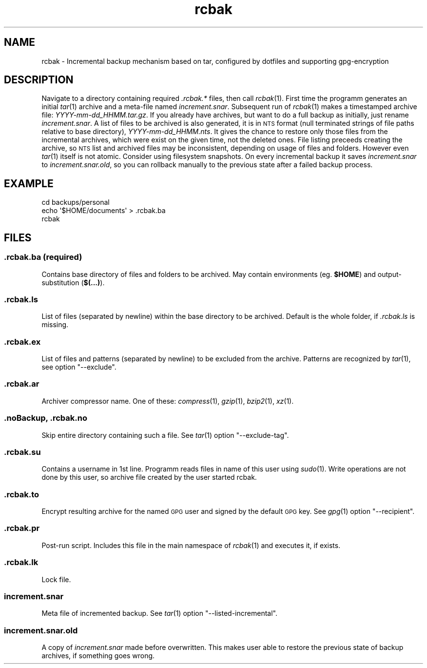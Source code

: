 .\" Automatically generated by Pod::Man 2.25 (Pod::Simple 3.16)
.\"
.\" Standard preamble:
.\" ========================================================================
.de Sp \" Vertical space (when we can't use .PP)
.if t .sp .5v
.if n .sp
..
.de Vb \" Begin verbatim text
.ft CW
.nf
.ne \\$1
..
.de Ve \" End verbatim text
.ft R
.fi
..
.\" Set up some character translations and predefined strings.  \*(-- will
.\" give an unbreakable dash, \*(PI will give pi, \*(L" will give a left
.\" double quote, and \*(R" will give a right double quote.  \*(C+ will
.\" give a nicer C++.  Capital omega is used to do unbreakable dashes and
.\" therefore won't be available.  \*(C` and \*(C' expand to `' in nroff,
.\" nothing in troff, for use with C<>.
.tr \(*W-
.ds C+ C\v'-.1v'\h'-1p'\s-2+\h'-1p'+\s0\v'.1v'\h'-1p'
.ie n \{\
.    ds -- \(*W-
.    ds PI pi
.    if (\n(.H=4u)&(1m=24u) .ds -- \(*W\h'-12u'\(*W\h'-12u'-\" diablo 10 pitch
.    if (\n(.H=4u)&(1m=20u) .ds -- \(*W\h'-12u'\(*W\h'-8u'-\"  diablo 12 pitch
.    ds L" ""
.    ds R" ""
.    ds C` ""
.    ds C' ""
'br\}
.el\{\
.    ds -- \|\(em\|
.    ds PI \(*p
.    ds L" ``
.    ds R" ''
'br\}
.\"
.\" Escape single quotes in literal strings from groff's Unicode transform.
.ie \n(.g .ds Aq \(aq
.el       .ds Aq '
.\"
.\" If the F register is turned on, we'll generate index entries on stderr for
.\" titles (.TH), headers (.SH), subsections (.SS), items (.Ip), and index
.\" entries marked with X<> in POD.  Of course, you'll have to process the
.\" output yourself in some meaningful fashion.
.ie \nF \{\
.    de IX
.    tm Index:\\$1\t\\n%\t"\\$2"
..
.    nr % 0
.    rr F
.\}
.el \{\
.    de IX
..
.\}
.\"
.\" Accent mark definitions (@(#)ms.acc 1.5 88/02/08 SMI; from UCB 4.2).
.\" Fear.  Run.  Save yourself.  No user-serviceable parts.
.    \" fudge factors for nroff and troff
.if n \{\
.    ds #H 0
.    ds #V .8m
.    ds #F .3m
.    ds #[ \f1
.    ds #] \fP
.\}
.if t \{\
.    ds #H ((1u-(\\\\n(.fu%2u))*.13m)
.    ds #V .6m
.    ds #F 0
.    ds #[ \&
.    ds #] \&
.\}
.    \" simple accents for nroff and troff
.if n \{\
.    ds ' \&
.    ds ` \&
.    ds ^ \&
.    ds , \&
.    ds ~ ~
.    ds /
.\}
.if t \{\
.    ds ' \\k:\h'-(\\n(.wu*8/10-\*(#H)'\'\h"|\\n:u"
.    ds ` \\k:\h'-(\\n(.wu*8/10-\*(#H)'\`\h'|\\n:u'
.    ds ^ \\k:\h'-(\\n(.wu*10/11-\*(#H)'^\h'|\\n:u'
.    ds , \\k:\h'-(\\n(.wu*8/10)',\h'|\\n:u'
.    ds ~ \\k:\h'-(\\n(.wu-\*(#H-.1m)'~\h'|\\n:u'
.    ds / \\k:\h'-(\\n(.wu*8/10-\*(#H)'\z\(sl\h'|\\n:u'
.\}
.    \" troff and (daisy-wheel) nroff accents
.ds : \\k:\h'-(\\n(.wu*8/10-\*(#H+.1m+\*(#F)'\v'-\*(#V'\z.\h'.2m+\*(#F'.\h'|\\n:u'\v'\*(#V'
.ds 8 \h'\*(#H'\(*b\h'-\*(#H'
.ds o \\k:\h'-(\\n(.wu+\w'\(de'u-\*(#H)/2u'\v'-.3n'\*(#[\z\(de\v'.3n'\h'|\\n:u'\*(#]
.ds d- \h'\*(#H'\(pd\h'-\w'~'u'\v'-.25m'\f2\(hy\fP\v'.25m'\h'-\*(#H'
.ds D- D\\k:\h'-\w'D'u'\v'-.11m'\z\(hy\v'.11m'\h'|\\n:u'
.ds th \*(#[\v'.3m'\s+1I\s-1\v'-.3m'\h'-(\w'I'u*2/3)'\s-1o\s+1\*(#]
.ds Th \*(#[\s+2I\s-2\h'-\w'I'u*3/5'\v'-.3m'o\v'.3m'\*(#]
.ds ae a\h'-(\w'a'u*4/10)'e
.ds Ae A\h'-(\w'A'u*4/10)'E
.    \" corrections for vroff
.if v .ds ~ \\k:\h'-(\\n(.wu*9/10-\*(#H)'\s-2\u~\d\s+2\h'|\\n:u'
.if v .ds ^ \\k:\h'-(\\n(.wu*10/11-\*(#H)'\v'-.4m'^\v'.4m'\h'|\\n:u'
.    \" for low resolution devices (crt and lpr)
.if \n(.H>23 .if \n(.V>19 \
\{\
.    ds : e
.    ds 8 ss
.    ds o a
.    ds d- d\h'-1'\(ga
.    ds D- D\h'-1'\(hy
.    ds th \o'bp'
.    ds Th \o'LP'
.    ds ae ae
.    ds Ae AE
.\}
.rm #[ #] #H #V #F C
.\" ========================================================================
.\"
.IX Title "rcbak 1"
.TH rcbak 1 "2016-12-09" "0.6" "RunCommand Backup"
.\" For nroff, turn off justification.  Always turn off hyphenation; it makes
.\" way too many mistakes in technical documents.
.if n .ad l
.nh
.SH "NAME"
rcbak \- Incremental backup mechanism based on tar,
configured by dotfiles and supporting gpg\-encryption
.SH "DESCRIPTION"
.IX Header "DESCRIPTION"
Navigate to a directory containing required \fI.rcbak.*\fR files, 
then call \fIrcbak\fR\|(1).
First time the programm generates an initial \fItar\fR\|(1) archive
and a meta-file named \fIincrement.snar\fR.
Subsequent run of \fIrcbak\fR\|(1) makes a timestamped archive file: \fIYYYY\-mm\-dd_HHMM.tar.gz\fR.
If you already have archives, but want to do a full backup as initially,
just rename \fIincrement.snar\fR.
A list of files to be archived is also generated, 
it is in \s-1NTS\s0 format (null terminated strings of file paths relative to base directory), \fIYYYY\-mm\-dd_HHMM.nts\fR.
It gives the chance to restore only those files from the incremental archives, 
which were exist on the given time,
not the deleted ones. 
File listing preceeds creating the archive, 
so \s-1NTS\s0 list and archived files may be inconsistent,
depending on usage of files and folders.
However even \fItar\fR\|(1) itself is not atomic.
Consider using filesystem snapshots.
On every incremental backup it saves \fIincrement.snar\fR to \fIincrement.snar.old\fR,
so you can rollback manually to the previous state after a failed backup process.
.SH "EXAMPLE"
.IX Header "EXAMPLE"
.Vb 3
\& cd backups/personal
\& echo \*(Aq$HOME/documents\*(Aq > .rcbak.ba
\& rcbak
.Ve
.SH "FILES"
.IX Header "FILES"
.SS "\fI.rcbak.ba\fP (required)"
.IX Subsection ".rcbak.ba (required)"
Contains base directory of files and folders to be archived. May contain environments (eg. \fB\f(CB$HOME\fB\fR) and output-substitution (\fB$(...)\fR).
.SS "\fI.rcbak.ls\fP"
.IX Subsection ".rcbak.ls"
List of files (separated by newline) within the base directory to be archived. Default is the whole folder, if \fI.rcbak.ls\fR is missing.
.SS "\fI.rcbak.ex\fP"
.IX Subsection ".rcbak.ex"
List of files and patterns (separated by newline) to be excluded from the archive. Patterns are recognized by \fItar\fR\|(1), see option \f(CW\*(C`\-\-exclude\*(C'\fR.
.SS "\fI.rcbak.ar\fP"
.IX Subsection ".rcbak.ar"
Archiver compressor name. One of these: \fIcompress\fR\|(1), \fIgzip\fR\|(1), \fIbzip2\fR\|(1), \fIxz\fR\|(1).
.SS "\fI.noBackup\fP, \fI.rcbak.no\fP"
.IX Subsection ".noBackup, .rcbak.no"
Skip entire directory containing such a file. See \fItar\fR\|(1) option \f(CW\*(C`\-\-exclude\-tag\*(C'\fR.
.SS "\fI.rcbak.su\fP"
.IX Subsection ".rcbak.su"
Contains a username in 1st line. Programm reads files in name of this user using \fIsudo\fR\|(1). Write operations are not done by this user, so archive file created by the user started rcbak.
.SS "\fI.rcbak.to\fP"
.IX Subsection ".rcbak.to"
Encrypt resulting archive for the named \s-1GPG\s0 user and signed by the default \s-1GPG\s0 key. See \fIgpg\fR\|(1) option \f(CW\*(C`\-\-recipient\*(C'\fR.
.SS "\fI.rcbak.pr\fP"
.IX Subsection ".rcbak.pr"
Post-run script. Includes this file in the main namespace of \fIrcbak\fR\|(1) and executes it, if exists.
.SS "\fI.rcbak.lk\fP"
.IX Subsection ".rcbak.lk"
Lock file.
.SS "\fIincrement.snar\fP"
.IX Subsection "increment.snar"
Meta file of incremented backup. See \fItar\fR\|(1) option \f(CW\*(C`\-\-listed\-incremental\*(C'\fR.
.SS "\fIincrement.snar.old\fP"
.IX Subsection "increment.snar.old"
A copy of \fIincrement.snar\fR made before overwritten. This makes user able to restore the previous state of backup archives, if something goes wrong.
